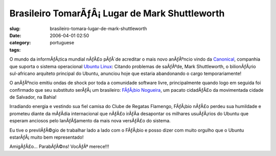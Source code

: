 Brasileiro TomarÃƒÂ¡ Lugar de Mark Shuttleworth
###################################################
:slug: brasileiro-tomara-lugar-de-mark-shuttleworth
:date: 2006-04-01 02:50
:category:
:tags: portuguese

O mundo da informÃƒÂ¡tica mundial nÃƒÂ£o pÃƒÂ´de acreditar o mais novo
anÃƒÂºncio vindo da `Canonical <http://www.canonical.com/>`__, companhia
que suporta o sistema operacional `Ubuntu
Linux <http://www.ubuntu.com/>`__: Citando problemas de saÃƒÂºde, Mark
Shuttleworth, o bilionÃƒÂ¡rio sul-africano arquiteto principal do
Ubuntu, anunciou hoje que estaria abandonando o cargo temporariamente!

O anÃƒÂºncio emitiu ondas de shock por toda a comunidade software livre,
principalmente quando logo em seguida foi confirmado que seu substituto
serÃƒÂ¡ um brasileiro: `FÃƒÂ¡bio
Nogueira <http://barraroumi.wordpress.com/tag/ubuntu/>`__, um pacato
cidadÃƒÂ£o da movimentada cidade de Salvador, na Bahia!

Irradiando energia e vestindo sua fiel camisa do Clube de Regatas
Flamengo, FÃƒÂ¡bio nÃƒÂ£o perdeu sua humildade e prometeu diante da
mÃƒÂ­dia internacional que nÃƒÂ£o irÃƒÂ­a desapontar os milhares
usuÃƒÂ¡rios do Ubuntu que esperam anciosos pelo lanÃƒÂ§amento da mais
nova versÃƒÂ£o do sistema.

Eu tive o previlÃƒÂ©gio de trabalhar lado a lado com o FÃƒÂ¡bio e posso
dizer com muito orgulho que o Ubuntu estarÃƒÂ¡ muito bem representado!

AmigÃƒÂ£o… ParabÃƒÂ©ns! VocÃƒÂª merece!!!
